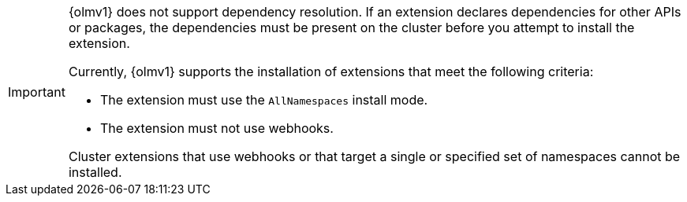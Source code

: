 // Text snippet included in the following modules:
//
// * modules/olmv1-installing-an-operator.adoc
// * release_notes/ocp-4-16-release-notes.adoc (enteprise-4.16 branch only)
// * release_notes/ocp-4-15-release-notes.adoc (enteprise-4.15 branch only)

:_mod-docs-content-type: SNIPPET

[IMPORTANT]
====
{olmv1} does not support dependency resolution. If an extension declares dependencies for other APIs or packages, the dependencies must be present on the cluster before you attempt to install the extension.

Currently, {olmv1} supports the installation of extensions that meet the following criteria:

* The extension must use the `AllNamespaces` install mode.
* The extension must not use webhooks.

Cluster extensions that use webhooks or that target a single or specified set of namespaces cannot be installed.
====
